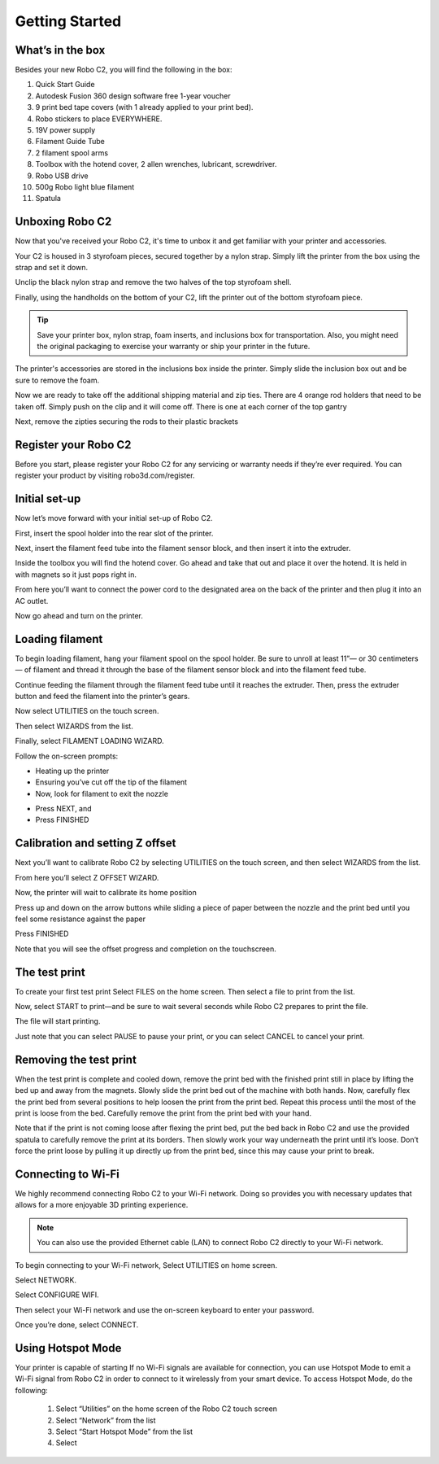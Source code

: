 .. Sphinx RTD theme demo documentation master file, created by
   sphinx-quickstart on Sun Nov  3 11:56:36 2013.
   You can adapt this file completely to your liking, but it should at least
   contain the root `toctree` directive.

=================================================
Getting Started
=================================================

.. image:: images/C2-Getting-Started.png
   :alt: Getting Started with Robo C2
   :align: center

What’s in the box
---------------

Besides your new Robo C2, you will find the following in the box:

1. Quick Start Guide
2. Autodesk Fusion 360 design software free 1-year voucher
3. 9 print bed tape covers (with 1 already applied to your print bed).
4. Robo stickers to place EVERYWHERE.
5. 19V power supply
6. Filament Guide Tube
7. 2 filament spool arms
8. Toolbox with the hotend cover, 2 allen wrenches, lubricant, screwdriver.
9. Robo USB drive
10. 500g Robo light blue filament
11. Spatula
   
.. image:: images/Whats-Inside-the-Box.png
   :alt: Whats Inside the Box
   :align: center


Unboxing Robo C2
---------------

Now that you've received your Robo C2, it's time to unbox it and get familiar with your printer and accessories.

Your C2 is housed in 3 styrofoam pieces, secured together by a nylon strap. Simply lift the printer from the box using the strap and set it down.

.. image:: images/Taking-out-of-box.gif
   :alt: Taking it out
   :align: center

Unclip the black nylon strap and remove the two halves of the top styrofoam shell. 

.. image:: images/Unstrapping-foam.gif
   :alt: Unstrapping Foam
   :align: center
   
Finally, using the handholds on the bottom of your C2, lift the printer out of the bottom styrofoam piece.

.. image:: images/Lifting-from-bottom-foam.gif
   :alt: Lifting from Foam
   :align: center

.. tip:: Save your printer box, nylon strap, foam inserts, and inclusions box for transportation. Also, you might need the original packaging to exercise your warranty or ship your printer in the future.

The printer's accessories are stored in the inclusions box inside the printer. Simply slide the inclusion box out and be sure to remove the foam.

.. image:: images/Pulling-out-inclusions-box.gif
   :alt: Inclusions Box
   :align: center

Now we are ready to take off the additional shipping material and zip ties. There are 4 orange rod holders that need to be taken off. Simply push on the clip and it will come off. There is one at each corner of the top gantry

.. image:: images/Rod-clip-removal.gif
   :alt: Clip Removal
   :align: center

Next, remove the zipties securing the rods to their plastic brackets

.. image:: images/Cutting-zip-tie.jpg
   :alt: Ziptie Removal
   :align: center

Register your Robo C2
---------------
Before you start, please register your Robo C2 for any servicing or warranty needs if they’re ever required. You can register your product by visiting robo3d.com/register.

Initial set-up
---------------
Now let’s move forward with your initial set-up of Robo C2.

First, insert the spool holder into the rear slot of the printer.

.. image:: images/Inserting-Spool-Holder.gif
   :alt: Inserting Spool Holder
   :align: center

Next, insert the filament feed tube into the filament sensor block, and then insert it into the extruder.

.. image:: images/Inserting-filament-tube.gif
   :alt: Filament Tube
   :align: center

Inside the toolbox you will find the hotend cover. Go ahead and take that out and place it over the hotend. It is held in with magnets so it just pops right in.

.. image:: images/Hotend-cover-on.gif
   :alt: Hotend Cover On
   :align: center

From here you’ll want to connect the power cord to the designated area on the back of the printer and then plug it into an AC outlet.

Now go ahead and turn on the printer.

Loading filament
---------------

To begin loading filament, hang your filament spool on the spool holder. Be sure to unroll at least 11”— or 30 centimeters — of filament and thread it through the base of the filament sensor block and into the filament feed tube.

.. image:: images/Spool-On.gif
   :alt: Thread Filament into Filament Sensor Tube
   :align: center

Continue feeding the filament through the filament feed tube until it reaches the extruder. Then, press the extruder button and feed the filament into the printer’s gears.

.. image:: images/Filament-into-extruder.gif
   :alt: Feed Filament Until it Reaches the Extruder
   :align: center

Now select UTILITIES on the touch screen.

.. image:: images/SelectUtilities.png
   :alt: Select Utilities on Touch Screen
   :align: center

Then select WIZARDS from the list.

.. image:: images/SelectWizards.png
   :alt: Select Wizards from List
   :align: center

Finally, select FILAMENT LOADING WIZARD.

.. image:: images/SelectFilamentLoading.png
   :alt: Select Filament Loading Wizard
   :align: center

Follow the on-screen prompts:

- Heating up the printer
- Ensuring you’ve cut off the tip of the filament
- Now, look for filament to exit the nozzle

.. image:: images/Filament-coming-from-nozzle.gif
   :alt: Filament coming from nozzle
   :align: center
   
- Press NEXT, and
- Press FINISHED

Calibration and setting Z offset
---------------

Next you’ll want to calibrate Robo C2 by selecting UTILITIES on the touch screen, and then select WIZARDS from the list.

.. image:: images/SelectUtilities.png
   :alt: Select Utilities on Touch Screen
   :align: center

.. image:: images/SelectWizards.png
   :alt: Select Wizards from List
   :align: center

From here you’ll select Z OFFSET WIZARD.

.. image:: images/SelectZOffset.png
   :alt: Select Z Offset Wizard
   :align: center

Now, the printer will wait to calibrate its home position

.. image:: images/Homing-z-offset.gif
   :alt: Homing Z Offset
   :align: center
   
Press up and down on the arrow buttons while sliding a piece of paper between the nozzle and the print bed until you feel some resistance against the paper

.. image:: images/z-offset-move.gif
   :alt: Homing Z Offset
   :align: center

Press FINISHED

Note that you will see the offset progress and completion on the touchscreen.

The test print
---------------

To create your first test print Select FILES on the home screen. Then select a file to print from the list.

.. image:: images/4.1.png
   :alt: Select Files on Home Screen
   :align: center

Now, select START to print—and be sure to wait several seconds while Robo C2 prepares to print the file.

.. image:: images/4.2.png
   :alt: Select Start
   :align: center

The file will start printing.

.. image:: images/4.3.png
   :alt: File Printing
   :align: center

Just note that you can select PAUSE to pause your print, or you can select CANCEL to cancel your print.

.. image:: images/4.4.png
   :alt: Pause and Cancel Options
   :align: center

Removing the test print
---------------

When the test print is complete and cooled down, remove the print bed with the finished print still in place by lifting the bed up and away from the magnets. Slowly slide the print bed out of the machine with both hands. Now, carefully flex the print bed from several positions to help loosen the print from the print bed. Repeat this process until the most of the print is loose from the bed. Carefully remove the print from the print bed with your hand.

.. image:: images/Removing-Print.gif
   :alt: Removing Print From Bed
   :align: center

Note that if the print is not coming loose after flexing the print bed, put the bed back in Robo C2 and use the provided spatula to carefully remove the print at its borders. Then slowly work your way underneath the print until it’s loose. Don’t force the print loose by pulling it up directly up from the print bed, since this may cause your print to break.

Connecting to Wi-Fi
---------------

We highly recommend connecting Robo C2 to your Wi-Fi network. Doing so provides you with necessary updates that allows for a more enjoyable 3D printing experience.


.. note:: You can also use the provided Ethernet cable (LAN) to connect Robo C2 directly to your Wi-Fi network.

To begin connecting to your Wi-Fi network, Select UTILITIES on home screen.

.. image:: images/5.1.png
   :alt: Select Utilities on Home Screen
   :align: center

Select NETWORK.

.. image:: images/5.2.png
   :alt: Select Network on Home Screen
   :align: center

Select CONFIGURE WIFI.

.. image:: images/5.3.png
   :alt: Select Configure Wi-Fi on Home Screen
   :align: center

Then select your Wi-Fi network and use the on-screen keyboard to enter your password.

.. image:: images/5.4.png
   :alt: Select Wi-Fi Network
   :align: center

Once you’re done, select CONNECT.

.. image:: images/5.5.png
   :alt: Select Connect
   :align: center

Using Hotspot Mode
---------------

Your printer is capable of starting If no Wi-Fi signals are available for connection, you can use Hotspot Mode to emit a Wi-Fi signal from Robo C2 in order to connect to it wirelessly from your smart device. To access Hotspot Mode, do the following:


   1. Select “Utilities” on the home screen of the Robo C2 touch screen
   2. Select “Network” from the list
   3. Select “Start Hotspot Mode” from the list
   4. Select
